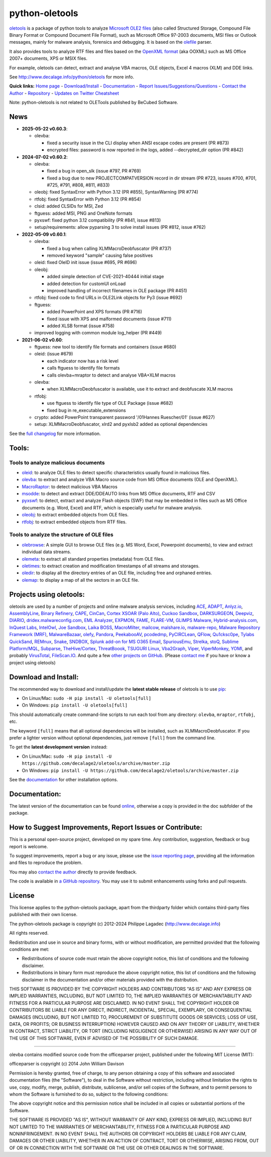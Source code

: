 python-oletools
===============

|PyPI| |Build Status| |Say Thanks!|

`oletools <http://www.decalage.info/python/oletools>`__ is a package of
python tools to analyze `Microsoft OLE2
files <http://en.wikipedia.org/wiki/Compound_File_Binary_Format>`__
(also called Structured Storage, Compound File Binary Format or Compound
Document File Format), such as Microsoft Office 97-2003 documents, MSI
files or Outlook messages, mainly for malware analysis, forensics and
debugging. It is based on the
`olefile <http://www.decalage.info/olefile>`__ parser.

It also provides tools to analyze RTF files and files based on the
`OpenXML format <https://en.wikipedia.org/wiki/Office_Open_XML>`__ (aka
OOXML) such as MS Office 2007+ documents, XPS or MSIX files.

For example, oletools can detect, extract and analyse VBA macros, OLE
objects, Excel 4 macros (XLM) and DDE links.

See http://www.decalage.info/python/oletools for more info.

**Quick links:** `Home
page <http://www.decalage.info/python/oletools>`__ -
`Download/Install <https://github.com/decalage2/oletools/wiki/Install>`__
- `Documentation <https://github.com/decalage2/oletools/wiki>`__ -
`Report
Issues/Suggestions/Questions <https://github.com/decalage2/oletools/issues>`__
- `Contact the Author <http://decalage.info/contact>`__ -
`Repository <https://github.com/decalage2/oletools>`__ - `Updates on
Twitter <https://twitter.com/decalage2>`__
`Cheatsheet <https://github.com/decalage2/oletools/blob/master/cheatsheet/oletools_cheatsheet.pdf>`__

Note: python-oletools is not related to OLETools published by BeCubed
Software.

News
----

-  **2025-05-22 v0.60.3**:

   -  olevba:

      -  fixed a security issue in the CLI display when ANSI escape
         codes are present (PR #873)
      -  encrypted files: password is now reported in the logs, added
         --decrypted_dir option (PR #842)

-  **2024-07-02 v0.60.2**:

   -  olevba:

      -  fixed a bug in open_slk (issue #797, PR #769)
      -  fixed a bug due to new PROJECTCOMPATVERSION record in dir
         stream (PR #723, issues #700, #701, #725, #791, #808, #811,
         #833)

   -  oleobj: fixed SyntaxError with Python 3.12 (PR #855),
      SyntaxWarning (PR #774)
   -  rtfobj: fixed SyntaxError with Python 3.12 (PR #854)
   -  clsid: added CLSIDs for MSI, Zed
   -  ftguess: added MSI, PNG and OneNote formats
   -  pyxswf: fixed python 3.12 compatibility (PR #841, issue #813)
   -  setup/requirements: allow pyparsing 3 to solve install issues (PR
      #812, issue #762)

-  **2022-05-09 v0.60.1**:

   -  olevba:

      -  fixed a bug when calling XLMMacroDeobfuscator (PR #737)
      -  removed keyword "sample" causing false positives

   -  oleid: fixed OleID init issue (issue #695, PR #696)
   -  oleobj:

      -  added simple detection of CVE-2021-40444 initial stage
      -  added detection for customUI onLoad
      -  improved handling of incorrect filenames in OLE package (PR
         #451)

   -  rtfobj: fixed code to find URLs in OLE2Link objects for Py3 (issue
      #692)
   -  ftguess:

      -  added PowerPoint and XPS formats (PR #716)
      -  fixed issue with XPS and malformed documents (issue #711)
      -  added XLSB format (issue #758)

   -  improved logging with common module log_helper (PR #449)

-  **2021-06-02 v0.60**:

   -  ftguess: new tool to identify file formats and containers (issue
      #680)
   -  oleid: (issue #679)

      -  each indicator now has a risk level
      -  calls ftguess to identify file formats
      -  calls olevba+mraptor to detect and analyse VBA+XLM macros

   -  olevba:

      -  when XLMMacroDeobfuscator is available, use it to extract and
         deobfuscate XLM macros

   -  rtfobj:

      -  use ftguess to identify file type of OLE Package (issue #682)
      -  fixed bug in re_executable_extensions

   -  crypto: added PowerPoint transparent password '/01Hannes
      Ruescher/01' (issue #627)
   -  setup: XLMMacroDeobfuscator, xlrd2 and pyxlsb2 added as optional
      dependencies

See the `full
changelog <https://github.com/decalage2/oletools/wiki/Changelog>`__ for
more information.

Tools:
------

Tools to analyze malicious documents
~~~~~~~~~~~~~~~~~~~~~~~~~~~~~~~~~~~~

-  `oleid <https://github.com/decalage2/oletools/wiki/oleid>`__: to
   analyze OLE files to detect specific characteristics usually found in
   malicious files.
-  `olevba <https://github.com/decalage2/oletools/wiki/olevba>`__: to
   extract and analyze VBA Macro source code from MS Office documents
   (OLE and OpenXML).
-  `MacroRaptor <https://github.com/decalage2/oletools/wiki/mraptor>`__:
   to detect malicious VBA Macros
-  `msodde <https://github.com/decalage2/oletools/wiki/msodde>`__: to
   detect and extract DDE/DDEAUTO links from MS Office documents, RTF
   and CSV
-  `pyxswf <https://github.com/decalage2/oletools/wiki/pyxswf>`__: to
   detect, extract and analyze Flash objects (SWF) that may be embedded
   in files such as MS Office documents (e.g. Word, Excel) and RTF,
   which is especially useful for malware analysis.
-  `oleobj <https://github.com/decalage2/oletools/wiki/oleobj>`__: to
   extract embedded objects from OLE files.
-  `rtfobj <https://github.com/decalage2/oletools/wiki/rtfobj>`__: to
   extract embedded objects from RTF files.

Tools to analyze the structure of OLE files
~~~~~~~~~~~~~~~~~~~~~~~~~~~~~~~~~~~~~~~~~~~

-  `olebrowse <https://github.com/decalage2/oletools/wiki/olebrowse>`__:
   A simple GUI to browse OLE files (e.g. MS Word, Excel, Powerpoint
   documents), to view and extract individual data streams.
-  `olemeta <https://github.com/decalage2/oletools/wiki/olemeta>`__: to
   extract all standard properties (metadata) from OLE files.
-  `oletimes <https://github.com/decalage2/oletools/wiki/oletimes>`__:
   to extract creation and modification timestamps of all streams and
   storages.
-  `oledir <https://github.com/decalage2/oletools/wiki/oledir>`__: to
   display all the directory entries of an OLE file, including free and
   orphaned entries.
-  `olemap <https://github.com/decalage2/oletools/wiki/olemap>`__: to
   display a map of all the sectors in an OLE file.

Projects using oletools:
------------------------

oletools are used by a number of projects and online malware analysis
services, including `ACE <https://github.com/IntegralDefense/ACE>`__,
`ADAPT <https://www.blackhat.com/eu-23/briefings/schedule/index.html#unmasking-apts-an-automated-approach-for-real-world-threat-attribution-35162>`__,
`Anlyz.io <https://sandbox.anlyz.io/>`__,
`AssemblyLine <https://www.cse-cst.gc.ca/en/assemblyline>`__, `Binary
Refinery <https://github.com/binref/refinery>`__,
`CAPE <https://github.com/kevoreilly/CAPEv2>`__,
`CinCan <https://cincan.io>`__, `Cortex XSOAR (Palo
Alto) <https://cortex.marketplace.pan.dev/marketplace/details/Oletools/>`__,
`Cuckoo Sandbox <https://github.com/cuckoosandbox/cuckoo>`__,
`DARKSURGEON <https://github.com/cryps1s/DARKSURGEON>`__,
`Deepviz <https://sandbox.deepviz.com/>`__,
`DIARIO <https://diario.elevenpaths.com/>`__,
`dridex.malwareconfig.com <https://dridex.malwareconfig.com>`__, `EML
Analyzer <https://github.com/ninoseki/eml_analyzer>`__,
`EXPMON <https://pub.expmon.com/>`__,
`FAME <https://certsocietegenerale.github.io/fame/>`__,
`FLARE-VM <https://github.com/fireeye/flare-vm>`__, `GLIMPS
Malware <https://www.glimps.fr/en/glimps-malware-2/>`__,
`Hybrid-analysis.com <https://www.hybrid-analysis.com/>`__, `InQuest
Labs <https://labs.inquest.net/>`__,
`IntelOwl <https://github.com/certego/IntelOwl>`__, `Joe
Sandbox <https://www.document-analyzer.net/>`__, `Laika
BOSS <https://github.com/lmco/laikaboss>`__,
`MacroMilter <https://github.com/sbidy/MacroMilter>`__,
`mailcow <https://mailcow.email/>`__,
`malshare.io <https://malshare.io>`__,
`malware-repo <https://github.com/Tigzy/malware-repo>`__, `Malware
Repository Framework (MRF) <https://www.adlice.com/download/mrf/>`__,
`MalwareBazaar <https://bazaar.abuse.ch/>`__,
`olefy <https://github.com/HeinleinSupport/olefy>`__,
`Pandora <https://github.com/pandora-analysis/pandora>`__,
`PeekabooAV <https://github.com/scVENUS/PeekabooAV>`__,
`pcodedmp <https://github.com/bontchev/pcodedmp>`__,
`PyCIRCLean <https://github.com/CIRCL/PyCIRCLean>`__,
`QFlow <https://www.quarkslab.com/products-qflow/>`__,
`Qu1cksc0pe <https://github.com/CYB3RMX/Qu1cksc0pe>`__, `Tylabs
QuickSand <https://github.com/tylabs/quicksand>`__,
`REMnux <https://remnux.org/>`__,
`Snake <https://github.com/countercept/snake>`__,
`SNDBOX <https://app.sndbox.com>`__, `Splunk add-on for MS O365
Email <https://splunkbase.splunk.com/app/5365/>`__,
`SpuriousEmu <https://github.com/ldbo/SpuriousEmu>`__,
`Strelka <https://github.com/target/strelka>`__,
`stoQ <https://stoq.punchcyber.com/>`__, `Sublime
Platform/MQL <https://docs.sublimesecurity.com/docs/enrichment-functions>`__,
`Subparse <https://github.com/jstrosch/subparse>`__,
`TheHive/Cortex <https://github.com/TheHive-Project/Cortex-Analyzers>`__,
`ThreatBoook <https://s.threatbook.com/>`__, `TSUGURI
Linux <https://tsurugi-linux.org/>`__,
`Vba2Graph <https://github.com/MalwareCantFly/Vba2Graph>`__,
`Viper <http://viper.li/>`__,
`ViperMonkey <https://github.com/decalage2/ViperMonkey>`__,
`YOMI <https://yomi.yoroi.company>`__, and probably
`VirusTotal <https://www.virustotal.com>`__,
`FileScan.IO <https://www.filescan.io>`__. And quite a few `other
projects on
GitHub <https://github.com/search?q=oletools&type=Repositories>`__.
(Please `contact me <(http://decalage.info/contact)>`__ if you have or
know a project using oletools)

Download and Install:
---------------------

The recommended way to download and install/update the **latest stable
release** of oletools is to use
`pip <https://pip.pypa.io/en/stable/installing/>`__:

-  On Linux/Mac: ``sudo -H pip install -U oletools[full]``
-  On Windows: ``pip install -U oletools[full]``

This should automatically create command-line scripts to run each tool
from any directory: ``olevba``, ``mraptor``, ``rtfobj``, etc.

The keyword ``[full]`` means that all optional dependencies will be
installed, such as XLMMacroDeobfuscator. If you prefer a lighter version
without optional dependencies, just remove ``[full]`` from the command
line.

To get the **latest development version** instead:

-  On Linux/Mac:
   ``sudo -H pip install -U https://github.com/decalage2/oletools/archive/master.zip``
-  On Windows:
   ``pip install -U https://github.com/decalage2/oletools/archive/master.zip``

See the
`documentation <https://github.com/decalage2/oletools/wiki/Install>`__
for other installation options.

Documentation:
--------------

The latest version of the documentation can be found
`online <https://github.com/decalage2/oletools/wiki>`__, otherwise a
copy is provided in the doc subfolder of the package.

How to Suggest Improvements, Report Issues or Contribute:
---------------------------------------------------------

This is a personal open-source project, developed on my spare time. Any
contribution, suggestion, feedback or bug report is welcome.

To suggest improvements, report a bug or any issue, please use the
`issue reporting page <https://github.com/decalage2/oletools/issues>`__,
providing all the information and files to reproduce the problem.

You may also `contact the author <http://decalage.info/contact>`__
directly to provide feedback.

The code is available in `a GitHub
repository <https://github.com/decalage2/oletools>`__. You may use it to
submit enhancements using forks and pull requests.

License
-------

This license applies to the python-oletools package, apart from the
thirdparty folder which contains third-party files published with their
own license.

The python-oletools package is copyright (c) 2012-2024 Philippe Lagadec
(http://www.decalage.info)

All rights reserved.

Redistribution and use in source and binary forms, with or without
modification, are permitted provided that the following conditions are
met:

-  Redistributions of source code must retain the above copyright
   notice, this list of conditions and the following disclaimer.
-  Redistributions in binary form must reproduce the above copyright
   notice, this list of conditions and the following disclaimer in the
   documentation and/or other materials provided with the distribution.

THIS SOFTWARE IS PROVIDED BY THE COPYRIGHT HOLDERS AND CONTRIBUTORS "AS
IS" AND ANY EXPRESS OR IMPLIED WARRANTIES, INCLUDING, BUT NOT LIMITED
TO, THE IMPLIED WARRANTIES OF MERCHANTABILITY AND FITNESS FOR A
PARTICULAR PURPOSE ARE DISCLAIMED. IN NO EVENT SHALL THE COPYRIGHT
HOLDER OR CONTRIBUTORS BE LIABLE FOR ANY DIRECT, INDIRECT, INCIDENTAL,
SPECIAL, EXEMPLARY, OR CONSEQUENTIAL DAMAGES (INCLUDING, BUT NOT LIMITED
TO, PROCUREMENT OF SUBSTITUTE GOODS OR SERVICES; LOSS OF USE, DATA, OR
PROFITS; OR BUSINESS INTERRUPTION) HOWEVER CAUSED AND ON ANY THEORY OF
LIABILITY, WHETHER IN CONTRACT, STRICT LIABILITY, OR TORT (INCLUDING
NEGLIGENCE OR OTHERWISE) ARISING IN ANY WAY OUT OF THE USE OF THIS
SOFTWARE, EVEN IF ADVISED OF THE POSSIBILITY OF SUCH DAMAGE.

--------------

olevba contains modified source code from the officeparser project,
published under the following MIT License (MIT):

officeparser is copyright (c) 2014 John William Davison

Permission is hereby granted, free of charge, to any person obtaining a
copy of this software and associated documentation files (the
"Software"), to deal in the Software without restriction, including
without limitation the rights to use, copy, modify, merge, publish,
distribute, sublicense, and/or sell copies of the Software, and to
permit persons to whom the Software is furnished to do so, subject to
the following conditions:

The above copyright notice and this permission notice shall be included
in all copies or substantial portions of the Software.

THE SOFTWARE IS PROVIDED "AS IS", WITHOUT WARRANTY OF ANY KIND, EXPRESS
OR IMPLIED, INCLUDING BUT NOT LIMITED TO THE WARRANTIES OF
MERCHANTABILITY, FITNESS FOR A PARTICULAR PURPOSE AND NONINFRINGEMENT.
IN NO EVENT SHALL THE AUTHORS OR COPYRIGHT HOLDERS BE LIABLE FOR ANY
CLAIM, DAMAGES OR OTHER LIABILITY, WHETHER IN AN ACTION OF CONTRACT,
TORT OR OTHERWISE, ARISING FROM, OUT OF OR IN CONNECTION WITH THE
SOFTWARE OR THE USE OR OTHER DEALINGS IN THE SOFTWARE.

.. |PyPI| image:: https://img.shields.io/pypi/v/oletools.svg
   :target: https://pypi.org/project/oletools/
.. |Build Status| image:: https://travis-ci.org/decalage2/oletools.svg?branch=master
   :target: https://travis-ci.org/decalage2/oletools
.. |Say Thanks!| image:: https://img.shields.io/badge/Say%20Thanks-!-1EAEDB.svg
   :target: https://saythanks.io/to/decalage2
